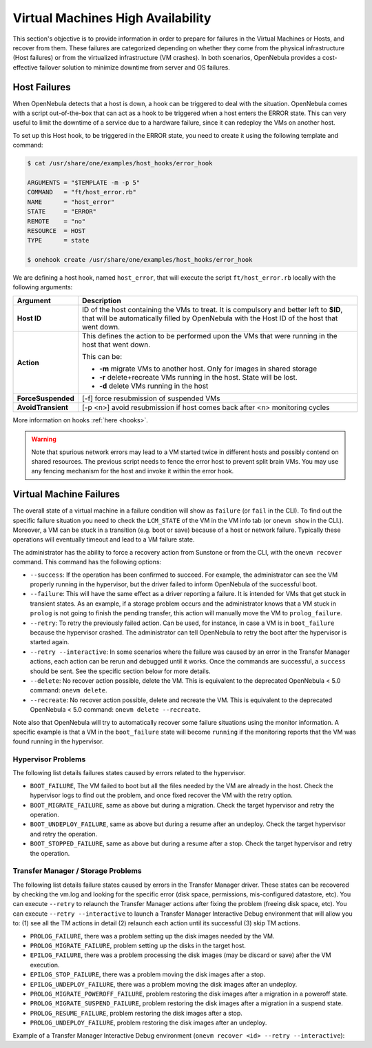 .. _ftguide:

===================================
Virtual Machines High Availability
===================================

This section's objective is to provide information in order to prepare for failures in the Virtual Machines or Hosts, and recover from them. These failures are categorized depending on whether they come from the physical infrastructure (Host failures) or from the virtualized infrastructure (VM crashes). In both scenarios, OpenNebula provides a cost-effective failover solution to minimize downtime from server and OS failures.

Host Failures
=============

When OpenNebula detects that a host is down, a hook can be triggered to deal with the situation. OpenNebula comes with a script out-of-the-box that can act as a hook to be triggered when a host enters the ERROR state. This can very useful to limit the downtime of a service due to a hardware failure, since it can redeploy the VMs on another host.

To set up this Host hook, to be triggered in the ERROR state, you need to create it using the following template and command:

.. code::

    $ cat /usr/share/one/examples/host_hooks/error_hook

    ARGUMENTS = "$TEMPLATE -m -p 5"
    COMMAND   = "ft/host_error.rb"
    NAME      = "host_error"
    STATE     = "ERROR"
    REMOTE    = "no"
    RESOURCE  = HOST
    TYPE      = state

    $ onehook create /usr/share/one/examples/host_hooks/error_hook

We are defining a host hook, named ``host_error``, that will execute the script ``ft/host_error.rb`` locally with the following arguments:

+--------------------+---------------------------------------------------------------------------------------------------------------------------------------------------------------------------------------+
|      Argument      |                                                                                      Description                                                                                      |
+====================+=======================================================================================================================================================================================+
| **Host ID**        | ID of the host containing the VMs to treat. It is compulsory and better left to **$ID**, that will be automatically filled by OpenNebula with the Host ID of the host that went down. |
+--------------------+---------------------------------------------------------------------------------------------------------------------------------------------------------------------------------------+
| **Action**         | This defines the action to be performed upon the VMs that were running in the host that went down.                                                                                    |
|                    |                                                                                                                                                                                       |
|                    | This can be:                                                                                                                                                                          |
|                    |                                                                                                                                                                                       |
|                    | - **-m** migrate VMs to another host. Only for images in shared storage                                                                                                               |
|                    | - **-r** delete+recreate VMs running in the host. State will be lost.                                                                                                                 |
|                    | - **-d** delete VMs running in the host                                                                                                                                               |
+--------------------+---------------------------------------------------------------------------------------------------------------------------------------------------------------------------------------+
| **ForceSuspended** | [-f] force resubmission of suspended VMs                                                                                                                                              |
+--------------------+---------------------------------------------------------------------------------------------------------------------------------------------------------------------------------------+
| **AvoidTransient** | [-p <n>] avoid resubmission if host comes back after <n> monitoring cycles                                                                                                            |
+--------------------+---------------------------------------------------------------------------------------------------------------------------------------------------------------------------------------+

More information on hooks :ref:`here <hooks>`.

.. warning:: Note that spurious network errors may lead to a VM started twice in different hosts and possibly contend on shared resources. The previous script needs to fence the error host to prevent split brain VMs. You may use any fencing mechanism for the host and invoke it within the error hook.

.. _ftguide_virtual_machine_failures:

Virtual Machine Failures
========================

The overall state of a virtual machine in a failure condition will show as ``failure`` (or ``fail`` in the CLI). To find out the specific failure situation you need to check the ``LCM_STATE`` of the VM in the VM info tab (or ``onevm show`` in the CLI.). Moreover, a VM can be stuck in a transition (e.g. boot or save) because of a host or network failure. Typically these operations will eventually timeout and lead to a VM failure state.

The administrator has the ability to force a recovery action from Sunstone or from the CLI, with the ``onevm recover`` command. This command has the following options:

* ``--success``: If the operation has been confirmed to succeed. For example, the administrator can see the VM properly running in the hypervisor, but the driver failed to inform OpenNebula of the successful boot.
* ``--failure``: This will have the same effect as a driver reporting a failure. It is intended for VMs that get stuck in transient states. As an example, if a storage problem occurs and the administrator knows that a VM stuck in ``prolog`` is not going to finish the pending transfer, this action will manually move the VM to ``prolog_failure``.
* ``--retry``: To retry the previously failed action. Can be used, for instance, in case a VM is in ``boot_failure`` because the hypervisor crashed. The administrator can tell OpenNebula to retry the boot after the hypervisor is started again.
* ``--retry --interactive``: In some scenarios where the failure was caused by an error in the Transfer Manager actions, each action can be rerun and debugged until it works. Once the commands are successful, a ``success`` should be sent. See the specific section below for more details.
* ``--delete``: No recover action possible, delete the VM. This is equivalent to the deprecated OpenNebula < 5.0 command: ``onevm delete``.
* ``--recreate``: No recover action possible, delete and recreate the VM. This is equivalent to the deprecated OpenNebula < 5.0 command: ``onevm delete --recreate``.

Note also that OpenNebula will try to automatically recover some failure situations using the monitor information. A specific example is that a VM in the ``boot_failure`` state will become ``running`` if the monitoring reports that the VM was found running in the hypervisor.

Hypervisor Problems
-------------------

The following list details failures states caused by errors related to the hypervisor.

* ``BOOT_FAILURE``, The VM failed to boot but all the files needed by the VM are already in the host. Check the hypervisor logs to find out the problem, and once fixed recover the VM with the retry option.
* ``BOOT_MIGRATE_FAILURE``, same as above but during a migration. Check the target hypervisor and retry the operation.
* ``BOOT_UNDEPLOY_FAILURE``, same as above but during a resume after an undeploy. Check the target hypervisor and retry the operation.
* ``BOOT_STOPPED_FAILURE``, same as above but during a resume after a stop. Check the target hypervisor and retry the operation.

Transfer Manager / Storage Problems
-----------------------------------

The following list details failure states caused by errors in the Transfer Manager driver. These states can be recovered by checking the vm.log and looking for the specific error (disk space, permissions, mis-configured datastore, etc). You can execute ``--retry`` to relaunch the Transfer Manager actions after fixing the problem (freeing disk space, etc). You can execute ``--retry --interactive`` to launch a Transfer Manager Interactive Debug environment that will allow you to: (1) see all the TM actions in detail (2) relaunch each action until its successful (3) skip TM actions.

* ``PROLOG_FAILURE``, there was a problem setting up the disk images needed by the VM.
* ``PROLOG_MIGRATE_FAILURE``, problem setting up the disks in the target host.
* ``EPILOG_FAILURE``, there was a problem processing the disk images (may be discard or save) after the VM execution.
* ``EPILOG_STOP_FAILURE``, there was a problem moving the disk images after a stop.
* ``EPILOG_UNDEPLOY_FAILURE``, there was a problem moving the disk images after an undeploy.
* ``PROLOG_MIGRATE_POWEROFF_FAILURE``, problem restoring the disk images after a migration in a poweroff state.
* ``PROLOG_MIGRATE_SUSPEND_FAILURE``, problem restoring the disk images after a migration in a suspend state.
* ``PROLOG_RESUME_FAILURE``, problem restoring the disk images after a stop.
* ``PROLOG_UNDEPLOY_FAILURE``, problem restoring the disk images after an undeploy.

Example of a Transfer Manager Interactive Debug environment (``onevm recover <id> --retry --interactive``):

.. prompt:: bash $ auto

    $ onevm show 2|grep LCM_STATE
    LCM_STATE           : PROLOG_UNDEPLOY_FAILURE

    $ onevm recover 2 --retry --interactive
    TM Debug Interactive Environment.

    TM Action list:
    (1) MV shared haddock:/var/lib/one//datastores/0/2/disk.0 localhost:/var/lib/one//datastores/0/2/disk.0 2 1
    (2) MV shared haddock:/var/lib/one//datastores/0/2 localhost:/var/lib/one//datastores/0/2 2 0

    Current action (1):
    MV shared haddock:/var/lib/one//datastores/0/2/disk.0 localhost:/var/lib/one//datastores/0/2/disk.0 2 1

    Choose action:
    (r) Run action
    (n) Skip to next action
    (a) Show all actions
    (q) Quit
    > r

    LOG I  Command execution fail: /var/lib/one/remotes/tm/shared/mv haddock:/var/lib/one//datastores/0/2/disk.0 localhost:/var/lib/one//datastores/0/2/disk.0 2 1
    LOG I  ExitCode: 1

    FAILURE. Repeat command.

    Current action (1):
    MV shared haddock:/var/lib/one//datastores/0/2/disk.0 localhost:/var/lib/one//datastores/0/2/disk.0 2 1

    Choose action:
    (r) Run action
    (n) Skip to next action
    (a) Show all actions
    (q) Quit
    > # FIX THE PROBLEM...

    > r

    SUCCESS

    Current action (2):
    MV shared haddock:/var/lib/one//datastores/0/2 localhost:/var/lib/one//datastores/0/2 2 0

    Choose action:
    (r) Run action
    (n) Skip to next action
    (a) Show all actions
    (q) Quit
    > r

    SUCCESS

    If all the TM actions have been successful and you want to
    recover the Virtual Machine to the RUNNING state execute this command:
    $ onevm recover 2 --success

    $ onevm recover 2 --success

    $ onevm show 2|grep LCM_STATE
    LCM_STATE           : RUNNING
